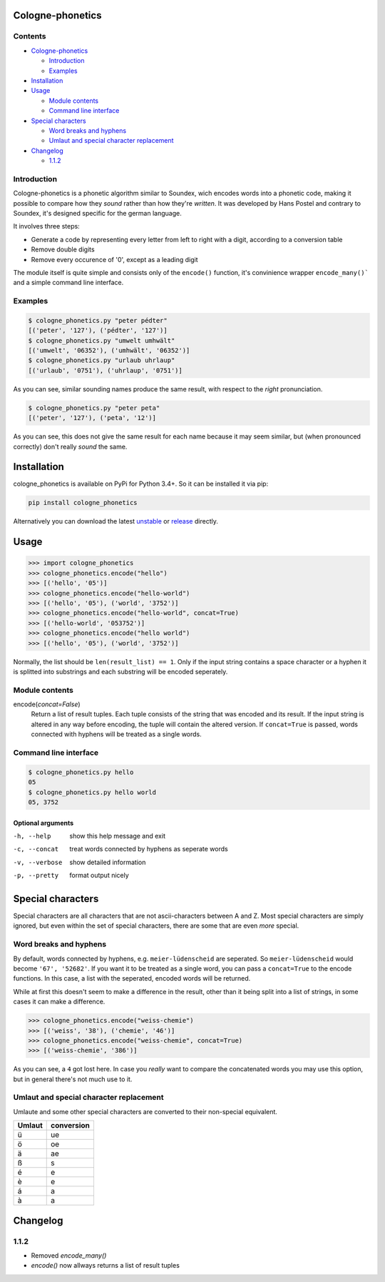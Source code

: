 .. _unstable: https://raw.githubusercontent.com/provinzkraut/cologne_phonetics/master/cologne_phonetics.py
.. _release: https://raw.githubusercontent.com/provinzkraut/cologne_phonetics/1.0.2/cologne_phonetics.py

=================
Cologne-phonetics
=================

Contents
========

- `Cologne-phonetics`_

  - `Introduction`_
  - `Examples`_
- `Installation`_
- `Usage`_

  - `Module contents`_
  - `Command line interface`_
- `Special characters`_

  - `Word breaks and hyphens`_
  - `Umlaut and special character replacement`_

- `Changelog`_

  - `1.1.2`_



Introduction
============

Cologne-phonetics is a phonetic algorithm similar to Soundex, wich encodes words into a phonetic code, making it possible to compare how they *sound* rather than how they're *written*.
It was developed by Hans Postel and contrary to Soundex, it's designed specific for the german language.

It involves three steps:

- Generate a code by representing every letter from left to right with a digit, according to a conversion table
- Remove double digits
- Remove every occurence of '0', except as a leading digit

The module itself is quite simple and consists only of the ``encode()`` function, it's
convinience wrapper ``encode_many()``` and a simple command line interface.


Examples
==============

.. code-block:: bash

  $ cologne_phonetics.py "peter pédter"
  [('peter', '127'), ('pédter', '127')]
  $ cologne_phonetics.py "umwelt umhwält"
  [('umwelt', '06352'), ('umhwält', '06352')]
  $ cologne_phonetics.py "urlaub uhrlaup"
  [('urlaub', '0751'), ('uhrlaup', '0751')]

As you can see, similar sounding names produce the same result, with respect to the *right* pronunciation.

.. code-block:: bash

  $ cologne_phonetics.py "peter peta"
  [('peter', '127'), ('peta', '12')]

As you can see, this does not give the same result for each name because it may seem similar,
but (when pronounced correctly) don't really *sound* the same.


============
Installation
============

cologne_phonetics is available on PyPi for Python 3.4+. So it can be installed it via pip:

.. code-block:: bash

  pip install cologne_phonetics

Alternatively you can download the latest unstable_ or release_ directly.


=====
Usage
=====

.. code-block:: python

  >>> import cologne_phonetics
  >>> cologne_phonetics.encode("hello")
  >>> [('hello', '05')]
  >>> cologne_phonetics.encode("hello-world")
  >>> [('hello', '05'), ('world', '3752')]
  >>> cologne_phonetics.encode("hello-world", concat=True)
  >>> [('hello-world', '053752')]
  >>> cologne_phonetics.encode("hello world")
  >>> [('hello', '05'), ('world', '3752')]



Normally, the list should be ``len(result_list) == 1``. Only if the input string
contains a space character or a hyphen it is splitted into substrings and each
substring will be encoded seperately.


Module contents
===============

encode(*concat=False*)
  Return a list of result tuples.
  Each tuple consists of the string that was encoded and its result.
  If the input string is altered in any way before encoding, the tuple will
  contain the altered version.
  If ``concat=True`` is passed, words connected with hyphens will be treated as
  a single words.





Command line interface
======================

.. code-block:: bash

  $ cologne_phonetics.py hello
  05
  $ cologne_phonetics.py hello world
  05, 3752


Optional arguments
~~~~~~~~~~~~~~~~~~~~

-h, --help
  show this help message and exit
-c, --concat
  treat words connected by hyphens as seperate words
-v, --verbose
  show detailed information
-p, --pretty
  format output nicely



===================
Special characters
===================

Special characters are all characters that are not ascii-characters between A and Z.
Most special characters are simply ignored, but even within the set of special characters,
there are some that are even *more* special.


Word breaks and hyphens
========================

By default, words connected by hyphens, e.g. ``meier-lüdenscheid`` are seperated.
So ``meier-lüdenscheid`` would become ``'67', '52682'``. If you
want it to be treated as a single word, you can pass a ``concat=True``
to the encode functions. In this case, a list with the seperated, encoded words
will be returned.

While at first this doesn't seem to make a difference in the result, other than it being split
into a list of strings, in some cases it can make a difference.

.. code-block:: python

  >>> cologne_phonetics.encode("weiss-chemie")
  >>> [('weiss', '38'), ('chemie', '46')]
  >>> cologne_phonetics.encode("weiss-chemie", concat=True)
  >>> [('weiss-chemie', '386')]

As you can see, a ``4`` got lost here.
In case you *really* want to compare the concatenated words you may use this option,
but in general there's not much use to it.


Umlaut and special character replacement
=========================================

Umlaute and some other special characters are converted to their non-special equivalent.

======  ==========
Umlaut  conversion
======  ==========
ü       ue
ö       oe
ä       ae
ß       s
é       e
è       e
á       a
à       a
======  ==========


=========
Changelog
=========

1.1.2
=====

- Removed `encode_many()`
- `encode()` now allways returns a list of result tuples
